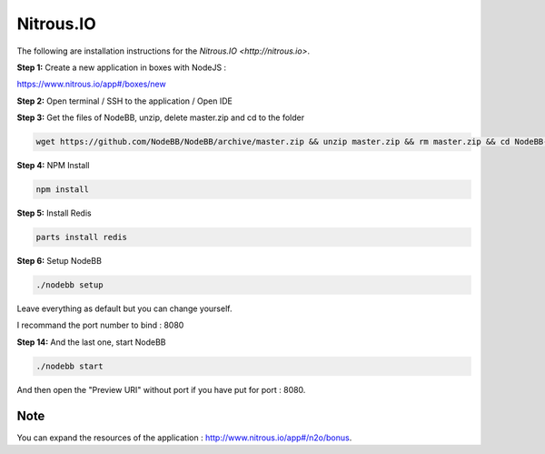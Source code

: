 Nitrous.IO
===========

The following are installation instructions for the `Nitrous.IO <http://nitrous.io>`.

**Step 1:** Create a new application in boxes with NodeJS :

https://www.nitrous.io/app#/boxes/new

**Step 2:** Open terminal / SSH to the application / Open IDE

**Step 3:** Get the files of NodeBB, unzip, delete master.zip and cd to the folder

.. code:: bash
	
	wget https://github.com/NodeBB/NodeBB/archive/master.zip && unzip master.zip && rm master.zip && cd NodeBB-master
	
**Step 4:** NPM Install

.. code:: bash

  npm install
  
**Step 5:** Install Redis

.. code:: bash

  parts install redis

**Step 6:** Setup NodeBB

.. code:: bash
	
	./nodebb setup 

Leave everything as default but you can change yourself.

I recommand the port number to bind : 8080

**Step 14:** And the last one, start NodeBB

.. code:: bash
	
	./nodebb start

And then open the "Preview URI" without port if you have put for port : 8080.

Note
---------------------------------------
You can expand the resources of the application : http://www.nitrous.io/app#/n2o/bonus.
